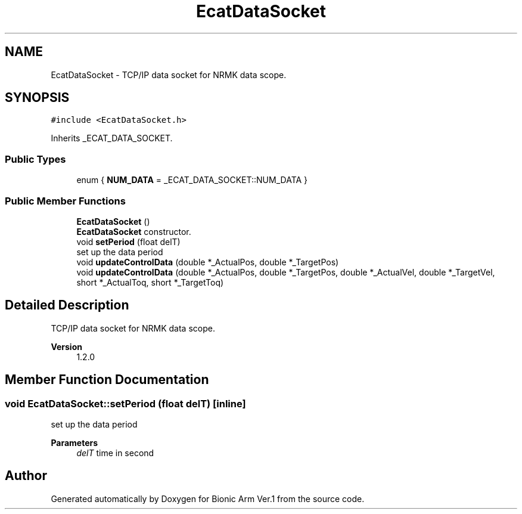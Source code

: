 .TH "EcatDataSocket" 3 "Tue May 12 2020" "Version 1.0.0" "Bionic Arm Ver.1" \" -*- nroff -*-
.ad l
.nh
.SH NAME
EcatDataSocket \- TCP/IP data socket for NRMK data scope\&.  

.SH SYNOPSIS
.br
.PP
.PP
\fC#include <EcatDataSocket\&.h>\fP
.PP
Inherits _ECAT_DATA_SOCKET\&.
.SS "Public Types"

.in +1c
.ti -1c
.RI "enum { \fBNUM_DATA\fP = _ECAT_DATA_SOCKET::NUM_DATA }"
.br
.in -1c
.SS "Public Member Functions"

.in +1c
.ti -1c
.RI "\fBEcatDataSocket\fP ()"
.br
.RI "\fBEcatDataSocket\fP constructor\&. "
.ti -1c
.RI "void \fBsetPeriod\fP (float delT)"
.br
.RI "set up the data period "
.ti -1c
.RI "void \fBupdateControlData\fP (double *_ActualPos, double *_TargetPos)"
.br
.ti -1c
.RI "void \fBupdateControlData\fP (double *_ActualPos, double *_TargetPos, double *_ActualVel, double *_TargetVel, short *_ActualToq, short *_TargetToq)"
.br
.in -1c
.SH "Detailed Description"
.PP 
TCP/IP data socket for NRMK data scope\&. 


.PP
\fBVersion\fP
.RS 4
1\&.2\&.0 
.RE
.PP

.SH "Member Function Documentation"
.PP 
.SS "void EcatDataSocket::setPeriod (float delT)\fC [inline]\fP"

.PP
set up the data period 
.PP
\fBParameters\fP
.RS 4
\fIdelT\fP time in second 
.RE
.PP


.SH "Author"
.PP 
Generated automatically by Doxygen for Bionic Arm Ver\&.1 from the source code\&.

